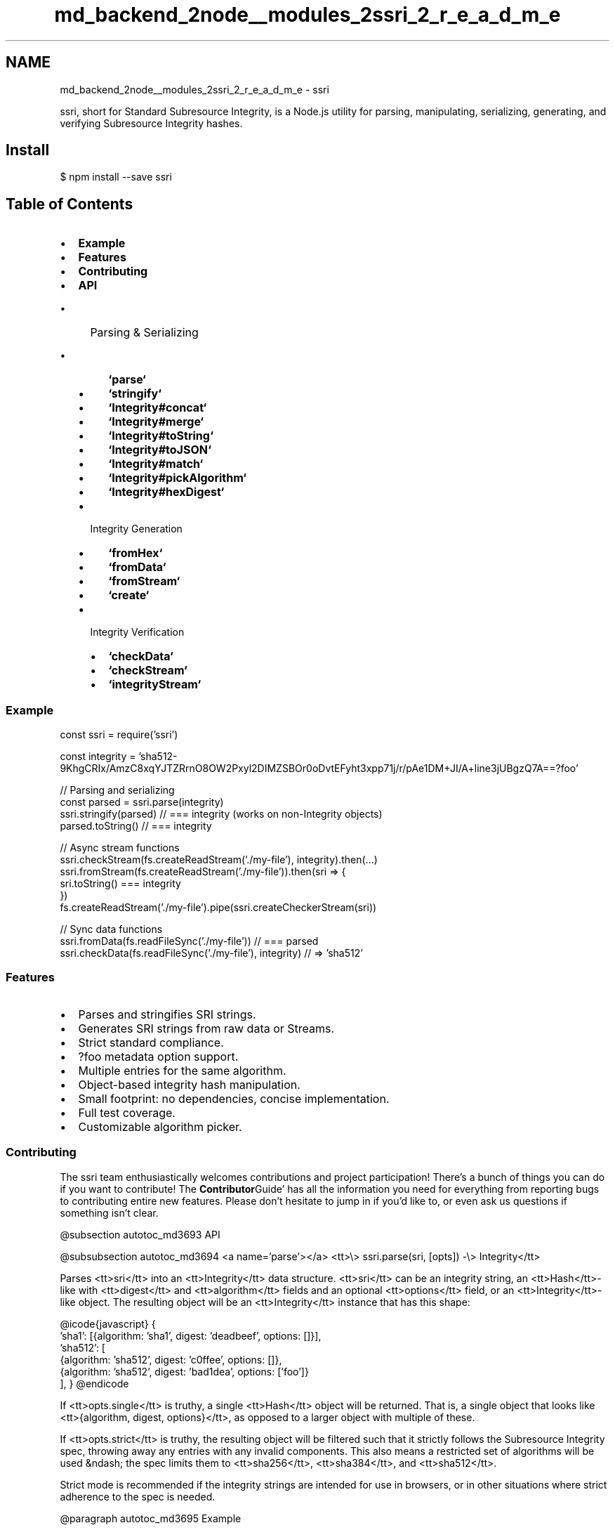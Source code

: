 .TH "md_backend_2node__modules_2ssri_2_r_e_a_d_m_e" 3 "My Project" \" -*- nroff -*-
.ad l
.nh
.SH NAME
md_backend_2node__modules_2ssri_2_r_e_a_d_m_e \- ssri \fR\fP \fR\fP \fR\fP \fR\fP \fR\fP 
.PP
 \fR\fRssri\fP\fP, short for Standard Subresource Integrity, is a Node\&.js utility for parsing, manipulating, serializing, generating, and verifying \fRSubresource Integrity\fP hashes\&.
.SH "Install"
.PP
\fR$ npm install --save ssri\fP
.SH "Table of Contents"
.PP
.IP "\(bu" 2
\fBExample\fP
.IP "\(bu" 2
\fBFeatures\fP
.IP "\(bu" 2
\fBContributing\fP
.IP "\(bu" 2
\fBAPI\fP
.IP "  \(bu" 4
Parsing & Serializing
.IP "    \(bu" 6
\fB`parse`\fP
.IP "    \(bu" 6
\fB`stringify`\fP
.IP "    \(bu" 6
\fB`Integrity#concat`\fP
.IP "    \(bu" 6
\fB`Integrity#merge`\fP
.IP "    \(bu" 6
\fB`Integrity#toString`\fP
.IP "    \(bu" 6
\fB`Integrity#toJSON`\fP
.IP "    \(bu" 6
\fB`Integrity#match`\fP
.IP "    \(bu" 6
\fB`Integrity#pickAlgorithm`\fP
.IP "    \(bu" 6
\fB`Integrity#hexDigest`\fP
.PP

.IP "  \(bu" 4
Integrity Generation
.IP "    \(bu" 6
\fB`fromHex`\fP
.IP "    \(bu" 6
\fB`fromData`\fP
.IP "    \(bu" 6
\fB`fromStream`\fP
.IP "    \(bu" 6
\fB`create`\fP
.PP

.IP "  \(bu" 4
Integrity Verification
.IP "    \(bu" 6
\fB`checkData`\fP
.IP "    \(bu" 6
\fB`checkStream`\fP
.IP "    \(bu" 6
\fB`integrityStream`\fP
.PP

.PP

.PP
.SS "Example"
.PP
.nf
const ssri = require('ssri')

const integrity = 'sha512\-9KhgCRIx/AmzC8xqYJTZRrnO8OW2Pxyl2DIMZSBOr0oDvtEFyht3xpp71j/r/pAe1DM+JI/A+line3jUBgzQ7A==?foo'

// Parsing and serializing
const parsed = ssri\&.parse(integrity)
ssri\&.stringify(parsed) // === integrity (works on non\-Integrity objects)
parsed\&.toString() // === integrity

// Async stream functions
ssri\&.checkStream(fs\&.createReadStream('\&./my\-file'), integrity)\&.then(\&.\&.\&.)
ssri\&.fromStream(fs\&.createReadStream('\&./my\-file'))\&.then(sri => {
  sri\&.toString() === integrity
})
fs\&.createReadStream('\&./my\-file')\&.pipe(ssri\&.createCheckerStream(sri))

// Sync data functions
ssri\&.fromData(fs\&.readFileSync('\&./my\-file')) // === parsed
ssri\&.checkData(fs\&.readFileSync('\&./my\-file'), integrity) // => 'sha512'
.fi
.PP
.SS "Features"
.IP "\(bu" 2
Parses and stringifies SRI strings\&.
.IP "\(bu" 2
Generates SRI strings from raw data or Streams\&.
.IP "\(bu" 2
Strict standard compliance\&.
.IP "\(bu" 2
\fR?foo\fP metadata option support\&.
.IP "\(bu" 2
Multiple entries for the same algorithm\&.
.IP "\(bu" 2
Object-based integrity hash manipulation\&.
.IP "\(bu" 2
Small footprint: no dependencies, concise implementation\&.
.IP "\(bu" 2
Full test coverage\&.
.IP "\(bu" 2
Customizable algorithm picker\&.
.PP
.SS "Contributing"
The ssri team enthusiastically welcomes contributions and project participation! There's a bunch of things you can do if you want to contribute! The \fBContributor\fPGuide' has all the information you need for everything from
reporting bugs to contributing entire new features\&. Please don't hesitate to
jump in if you'd like to, or even ask us questions if something isn't clear\&.

@subsection autotoc_md3693 API

@subsubsection autotoc_md3694 <a name='parse'></a> <tt>\\> ssri\&.parse(sri, [opts]) -\\> Integrity</tt>

Parses <tt>sri</tt> into an <tt>Integrity</tt> data structure\&. <tt>sri</tt> can be an integrity
string, an <tt>Hash</tt>-like with <tt>digest</tt> and <tt>algorithm</tt> fields and an optional
<tt>options</tt> field, or an <tt>Integrity</tt>-like object\&. The resulting object will be an
<tt>Integrity</tt> instance that has this shape:

@icode{javascript} 
{
  'sha1': [{algorithm: 'sha1', digest: 'deadbeef', options: []}],
  'sha512': [
    {algorithm: 'sha512', digest: 'c0ffee', options: []},
    {algorithm: 'sha512', digest: 'bad1dea', options: ['foo']}
  ],
}
@endicode 

If <tt>opts\&.single</tt> is truthy, a single <tt>Hash</tt> object will be returned\&. That is, a
single object that looks like <tt>{algorithm, digest, options}</tt>, as opposed to a
larger object with multiple of these\&.

If <tt>opts\&.strict</tt> is truthy, the resulting object will be filtered such that
it strictly follows the Subresource Integrity spec, throwing away any entries
with any invalid components\&. This also means a restricted set of algorithms
will be used &ndash; the spec limits them to <tt>sha256</tt>, <tt>sha384</tt>, and <tt>sha512</tt>\&.

Strict mode is recommended if the integrity strings are intended for use in
browsers, or in other situations where strict adherence to the spec is needed\&.

@paragraph autotoc_md3695 Example

@icode{javascript} 
ssri\&.parse('sha512-9KhgCRIx/AmzC8xqYJTZRrnO8OW2Pxyl2DIMZSBOr0oDvtEFyht3xpp71j/r/pAe1DM+JI/A+line3jUBgzQ7A==?foo') // -> Integrity object
@endicode 

@subsubsection autotoc_md3696 <a name='stringify'></a> <tt>\\> ssri\&.stringify(sri, [opts]) -\\> String</tt>

This function is identical to @ref 'integrity-to-string' '`Integrity#toString()`',
except it can be used on <em>any</em> object that @ref 'parse' '`parse`' can handle &ndash; that
is, a string, an <tt>Hash</tt>-like, or an <tt>Integrity</tt>-like\&.

The <tt>opts\&.sep</tt> option defines the string to use when joining multiple entries
together\&. To be spec-compliant, this <em>must</em> be whitespace\&. The default is a
single space (&lsquo;&rsquo; '`)\&.

If <tt>opts\&.strict</tt> is true, the integrity string will be created using strict
parsing rules\&. See @ref 'parse' '`ssri\&.parse`'\&.

@paragraph autotoc_md3697 Example

@icode{javascript} 
// Useful for cleaning up input SRI strings:
ssri\&.stringify('\\n\\rsha512-foo\\n\\t\\tsha384-bar')
// -> 'sha512-foo sha384-bar'

// Hash-like: only a single entry\&.
ssri\&.stringify({
  algorithm: 'sha512',
  digest:'9KhgCRIx/AmzC8xqYJTZRrnO8OW2Pxyl2DIMZSBOr0oDvtEFyht3xpp71j/r/pAe1DM+JI/A+line3jUBgzQ7A==',
  options: ['foo']
})
// ->
// 'sha512-9KhgCRIx/AmzC8xqYJTZRrnO8OW2Pxyl2DIMZSBOr0oDvtEFyht3xpp71j/r/pAe1DM+JI/A+line3jUBgzQ7A==?foo'

// Integrity-like: full multi-entry syntax\&. Similar to output of `ssri\&.parse`
ssri\&.stringify({
  'sha512': [
    {
      algorithm: 'sha512',
      digest:'9KhgCRIx/AmzC8xqYJTZRrnO8OW2Pxyl2DIMZSBOr0oDvtEFyht3xpp71j/r/pAe1DM+JI/A+line3jUBgzQ7A==',
      options: ['foo']
    }
  ]
})
// ->
// 'sha512-9KhgCRIx/AmzC8xqYJTZRrnO8OW2Pxyl2DIMZSBOr0oDvtEFyht3xpp71j/r/pAe1DM+JI/A+line3jUBgzQ7A==?foo'
@endicode 

@subsubsection autotoc_md3698 <a name='integrity-concat'></a> <tt>\\> Integrity\\#concat(otherIntegrity, [opts]) -\\> Integrity</tt>

Concatenates an <tt>Integrity</tt> object with another IntegrityLike, or an integrity
string\&.

This is functionally equivalent to concatenating the string format of both
integrity arguments, and calling @ref 'ssri-parse' '`ssri\&.parse`' on the new string\&.

If <tt>opts\&.strict</tt> is true, the new <tt>Integrity</tt> will be created using strict
parsing rules\&. See @ref 'parse' '`ssri\&.parse`'\&.

@paragraph autotoc_md3699 Example

@icode{javascript} 
// This will combine the integrity checks for two different versions of
// your index\&.js file so you can use a single integrity string and serve
// either of these to clients, from a single `<script>` tag\&.
const desktopIntegrity = ssri\&.fromData(fs\&.readFileSync('\&./index\&.desktop\&.js'))
const mobileIntegrity = ssri\&.fromData(fs\&.readFileSync('\&./index\&.mobile\&.js'))

// Note that browsers (and ssri) will succeed as long as ONE of the entries
// for the *prioritized* algorithm succeeds\&. That is, in order for this fallback
// to work, both desktop and mobile *must* use the same `algorithm` values\&.
desktopIntegrity\&.concat(mobileIntegrity)
@endicode 

@subsubsection autotoc_md3700 <a name='integrity-merge'></a> <tt>\\> Integrity\\#merge(otherIntegrity, [opts])</tt>

Safely merges another IntegrityLike or integrity string into an <tt>Integrity</tt>
object\&.

If the other integrity value has any algorithms in common with the current
object, then the hash digests must match, or an error is thrown\&.

Any new hashes will be added to the current object's set\&.

This is useful when an integrity value may be upgraded with a stronger
algorithm, you wish to prevent accidentally supressing integrity errors by
overwriting the expected integrity value\&.

@paragraph autotoc_md3701 Example

@icode{javascript} 
const data = fs\&.readFileSync('data\&.txt')

// integrity\&.txt contains 'sha1-X1UT+IIv2+UUWvM7ZNjZcNz5XG4='
// because we were young, and didn't realize sha1 would not last
const expectedIntegrity = ssri\&.parse(fs\&.readFileSync('integrity\&.txt', 'utf8'))
const match = ssri\&.checkData(data, expectedIntegrity, {
  algorithms: ['sha512', 'sha1']
})
if (!match) {
  throw new Error('data corrupted or something!')
}

// get a stronger algo!
if (match && match\&.algorithm !== 'sha512') {
  const updatedIntegrity = ssri\&.fromData(data, { algorithms: ['sha512'] })
  expectedIntegrity\&.merge(updatedIntegrity)
  fs\&.writeFileSync('integrity\&.txt', expectedIntegrity\&.toString())
  // file now contains
  // 'sha1-X1UT+IIv2+UUWvM7ZNjZcNz5XG4= sha512-yzd8ELD1piyANiWnmdnpCL5F52f10UfUdEkHywVZeqTt0ymgrxR63Qz0GB7TKPoeeZQmWCaz7T1+9vBnypkYWg=='
}
@endicode 

@subsubsection autotoc_md3702 <a name='integrity-to-string'></a> <tt>\\> Integrity\\#toString([opts]) -\\> String</tt>

Returns the string representation of an <tt>Integrity</tt> object\&. All hash entries
will be concatenated in the string by <tt>opts\&.sep</tt>, which defaults to &lsquo;&rsquo; '`\&.

If you want to serialize an object that didn't come from an <tt>ssri</tt> function,
use @ref 'stringify' '`ssri\&.stringify()`'\&.

If <tt>opts\&.strict</tt> is true, the integrity string will be created using strict
parsing rules\&. See @ref 'parse' '`ssri\&.parse`'\&.

@paragraph autotoc_md3703 Example

@icode{javascript} 
const integrity = 'sha512-9KhgCRIx/AmzC8xqYJTZRrnO8OW2Pxyl2DIMZSBOr0oDvtEFyht3xpp71j/r/pAe1DM+JI/A+line3jUBgzQ7A==?foo'

ssri\&.parse(integrity)\&.toString() === integrity
@endicode 

@subsubsection autotoc_md3704 <a name='integrity-to-json'></a> <tt>\\> Integrity\\#toJSON() -\\> String</tt>

Returns the string representation of an <tt>Integrity</tt> object\&. All hash entries
will be concatenated in the string by &lsquo;&rsquo; '`\&.

This is a convenience method so you can pass an <tt>Integrity</tt> object directly to <tt>JSON\&.stringify</tt>\&.
For more info check out <a href='https://developer.mozilla.org/en-US/docs/Web/JavaScript/Reference/Global_Objects/JSON/stringify#toJSON%28%29_behavior' >toJSON() behavior on mdn</a>\&.

@paragraph autotoc_md3705 Example

@icode{javascript} 
const integrity = ''sha512-9KhgCRIx/AmzC8xqYJTZRrnO8OW2Pxyl2DIMZSBOr0oDvtEFyht3xpp71j/r/pAe1DM+JI/A+line3jUBgzQ7A==?foo''

JSON\&.stringify(ssri\&.parse(integrity)) === integrity
@endicode 

@subsubsection autotoc_md3706 <a name='integrity-match'></a> <tt>\\> Integrity\\#match(sri, [opts]) -\\> Hash | false</tt>

Returns the matching (truthy) hash if <tt>Integrity</tt> matches the argument passed as
<tt>sri</tt>, which can be anything that @ref 'parse' '`parse`' will accept\&. <tt>opts</tt> will be
passed through to <tt>parse</tt> and @ref 'integrity-pick-algorithm' '`pickAlgorithm()`'\&.

@paragraph autotoc_md3707 Example

@icode{javascript} 
const integrity = 'sha512-9KhgCRIx/AmzC8xqYJTZRrnO8OW2Pxyl2DIMZSBOr0oDvtEFyht3xpp71j/r/pAe1DM+JI/A+line3jUBgzQ7A=='

ssri\&.parse(integrity)\&.match(integrity)
// Hash {
//   digest: '9KhgCRIx/AmzC8xqYJTZRrnO8OW2Pxyl2DIMZSBOr0oDvtEFyht3xpp71j/r/pAe1DM+JI/A+line3jUBgzQ7A=='
//   algorithm: 'sha512'
// }

ssri\&.parse(integrity)\&.match('sha1-deadbeef')
// false
@endicode 

@subsubsection autotoc_md3708 <a name='integrity-pick-algorithm'></a> <tt>\\> Integrity\\#pickAlgorithm([opts]) -\\> String</tt>

Returns the 'best' algorithm from those available in the integrity object\&.

If <tt>opts\&.pickAlgorithm</tt> is provided, it will be passed two algorithms as
arguments\&. ssri will prioritize whichever of the two algorithms is returned by
this function\&. Note that the function may be called multiple times, and it
<strong>must</strong> return one of the two algorithms provided\&. By default, ssri will make
a best-effort to pick the strongest/most reliable of the given algorithms\&. It
may intentionally deprioritize algorithms with known vulnerabilities\&.

@paragraph autotoc_md3709 Example

@icode{javascript} 
ssri\&.parse('sha1-WEakDigEST sha512-yzd8ELD1piyANiWnmdnpCL5F52f10UfUdEkHywVZeqTt0ymgrxR63Qz0GB7TKPoeeZQmWCaz7T1')\&.pickAlgorithm() // sha512
@endicode 

@subsubsection autotoc_md3710 <a name='integrity-hex-digest'></a> <tt>\\> Integrity\\#hexDigest() -\\> String</tt>

<tt>Integrity</tt> is assumed to be either a single-hash <tt>Integrity</tt> instance, or a
<tt>Hash</tt> instance\&. Returns its <tt>digest</tt>, converted to a hex representation of the
base64 data\&.

@paragraph autotoc_md3711 Example

@icode{javascript} 
ssri\&.parse('sha1-deadbeef')\&.hexDigest() // '75e69d6de79f'
@endicode 

@subsubsection autotoc_md3712 <a name='from-hex'></a> <tt>\\> ssri\&.fromHex(hexDigest, algorithm, [opts]) -\\> Integrity</tt>

Creates an <tt>Integrity</tt> object with a single entry, based on a hex-formatted
hash\&. This is a utility function to help convert existing shasums to the
Integrity format, and is roughly equivalent to something like:

@icode{javascript} 
algorithm + '-' + Buffer\&.from(hexDigest, 'hex')\&.toString('base64')
@endicode 

<tt>opts\&.options</tt> may optionally be passed in: it must be an array of option
strings that will be added to all generated integrity hashes generated by
<tt>fromData</tt>\&. This is a loosely-specified feature of SRIs, and currently has no
specified semantics besides being <tt>?</tt>-separated\&. Use at your own risk, and
probably avoid if your integrity strings are meant to be used with browsers\&.

If <tt>opts\&.strict</tt> is true, the integrity object will be created using strict
parsing rules\&. See @ref 'parse' '`ssri\&.parse`'\&.

If <tt>opts\&.single</tt> is true, a single <tt>Hash</tt> object will be returned\&.

@paragraph autotoc_md3713 Example

@icode{javascript} 
ssri\&.fromHex('75e69d6de79f', 'sha1')\&.toString() // 'sha1-deadbeef'
@endicode 

@subsubsection autotoc_md3714 <a name='from-data'></a> <tt>\\> ssri\&.fromData(data, [opts]) -\\> Integrity</tt>

Creates an <tt>Integrity</tt> object from either string or <tt>Buffer</tt> data, calculating
all the requested hashes and adding any specified options to the object\&.

<tt>opts\&.algorithms</tt> determines which algorithms to generate hashes for\&. All
results will be included in a single <tt>Integrity</tt> object\&. The default value for
<tt>opts\&.algorithms</tt> is &lsquo;['sha512&rsquo;]<tt>\&. All algorithm strings must be hashes listed
in</tt>crypto\&.getHashes()` for the host Node\&.js platform\&.

<tt>opts\&.options</tt> may optionally be passed in: it must be an array of option
strings that will be added to all generated integrity hashes generated by
<tt>fromData</tt>\&. This is a loosely-specified feature of SRIs, and currently has no
specified semantics besides being <tt>?</tt>-separated\&. Use at your own risk, and
probably avoid if your integrity strings are meant to be used with browsers\&.

If <tt>opts\&.strict</tt> is true, the integrity object will be created using strict
parsing rules\&. See @ref 'parse' '`ssri\&.parse`'\&.

@paragraph autotoc_md3715 Example

@icode{javascript} 
const integrityObj = ssri\&.fromData('foobarbaz', {
  algorithms: ['sha256', 'sha384', 'sha512']
})
integrity\&.toString('\\n')
// ->
// sha256-l981iLWj8kurw4UbNy8Lpxqdzd7UOxS50Glhv8FwfZ0=
// sha384-irnCxQ0CfQhYGlVAUdwTPC9bF3+YWLxlaDGM4xbYminxpbXEq+D+2GCEBTxcjES9
// sha512-yzd8ELD1piyANiWnmdnpCL5F52f10UfUdEkHywVZeqTt0ymgrxR63Qz0GB7TKPoeeZQmWCaz7T1+9vBnypkYWg==
@endicode 

@subsubsection autotoc_md3716 <a name='from-stream'></a> <tt>\\> ssri\&.fromStream(stream, [opts]) -\\> Promise\\<Integrity\\></tt>

Returns a Promise of an Integrity object calculated by reading data from
a given <tt>stream</tt>\&.

It accepts both <tt>opts\&.algorithms</tt> and <tt>opts\&.options</tt>, which are documented as
part of @ref 'from-data' '`ssri\&.fromData`'\&.

Additionally, <tt>opts\&.Promise</tt> may be passed in to inject a Promise library of
choice\&. By default, ssri will use Node's built-in Promises\&.

If <tt>opts\&.strict</tt> is true, the integrity object will be created using strict
parsing rules\&. See @ref 'parse' '`ssri\&.parse`'\&.

@paragraph autotoc_md3717 Example

@icode{javascript} 
ssri\&.fromStream(fs\&.createReadStream('index\&.js'), {
  algorithms: ['sha1', 'sha512']
})\&.then(integrity => {
  return ssri\&.checkStream(fs\&.createReadStream('index\&.js'), integrity)
}) // succeeds
@endicode 

@subsubsection autotoc_md3718 <a name='create'></a> <tt>\\> ssri\&.create([opts]) -\\> \\<Hash\\></tt>

Returns a Hash object with <tt>update(\\<Buffer or string\\>[,enc])</tt> and <tt>digest()</tt> methods\&.


The Hash object provides the same methods as <a href='https://nodejs.org/dist/latest-v6.x/docs/api/crypto.html#crypto_class_hash' >crypto class Hash</a>\&.
<tt>digest()</tt> accepts no arguments and returns an Integrity object calculated by reading data from
calls to update\&.

It accepts both <tt>opts\&.algorithms</tt> and <tt>opts\&.options</tt>, which are documented as
part of @ref 'from-data' '`ssri\&.fromData`'\&.

If <tt>opts\&.strict</tt> is true, the integrity object will be created using strict
parsing rules\&. See @ref 'parse' '`ssri\&.parse`'\&.

@paragraph autotoc_md3719 Example

@icode{javascript} 
const integrity = ssri\&.create()\&.update('foobarbaz')\&.digest()
integrity\&.toString()
// ->
// sha512-yzd8ELD1piyANiWnmdnpCL5F52f10UfUdEkHywVZeqTt0ymgrxR63Qz0GB7TKPoeeZQmWCaz7T1+9vBnypkYWg==
@endicode 

@subsubsection autotoc_md3720 <a name='check-data'></a> <tt>\\> ssri\&.checkData(data, sri, [opts]) -\\> Hash|false</tt>

Verifies <tt>data</tt> integrity against an <tt>sri</tt> argument\&. <tt>data</tt> may be either a
<tt>String</tt> or a <tt>Buffer</tt>, and <tt>sri</tt> can be any subresource integrity
representation that @ref 'parse' '`ssri\&.parse`' can handle\&.

If verification succeeds, <tt>checkData</tt> will return the name of the algorithm that
was used for verification (a truthy value)\&. Otherwise, it will return <tt>false</tt>\&.

If <tt>opts\&.pickAlgorithm</tt> is provided, it will be used by
@ref 'integrity-pick-algorithm' '`Integrity#pickAlgorithm`' when deciding which of
the available digests to match against\&.

If <tt>opts\&.error</tt> is true, and verification fails, <tt>checkData</tt> will throw either
an <tt>EBADSIZE</tt> or an <tt>EINTEGRITY</tt> error, instead of just returning false\&.

@paragraph autotoc_md3721 Example

@icode{javascript} 
const data = fs\&.readFileSync('index\&.js')
ssri\&.checkData(data, ssri\&.fromData(data)) // -> 'sha512'
ssri\&.checkData(data, 'sha256-l981iLWj8kurw4UbNy8Lpxqdzd7UOxS50Glhv8FwfZ0')
ssri\&.checkData(data, 'sha1-BaDDigEST') // -> false
ssri\&.checkData(data, 'sha1-BaDDigEST', {error: true}) // -> Error! EINTEGRITY
@endicode 

@subsubsection autotoc_md3722 <a name='check-stream'></a> <tt>\\> ssri\&.checkStream(stream, sri, [opts]) -\\> Promise\\<Hash\\></tt>

Verifies the contents of <tt>stream</tt> against an <tt>sri</tt> argument\&. <tt>stream</tt> will be
consumed in its entirety by this process\&. <tt>sri</tt> can be any subresource integrity
representation that @ref 'parse' '`ssri\&.parse`' can handle\&.

<tt>checkStream</tt> will return a Promise that either resolves to the
<tt>Hash</tt> that succeeded verification, or, if the verification fails
or an error happens with <tt>stream</tt>, the Promise will be rejected\&.

If the Promise is rejected because verification failed, the returned error will
have <tt>err\&.code</tt> as <tt>EINTEGRITY</tt>\&.

If <tt>opts\&.size</tt> is given, it will be matched against the stream size\&. An error
with <tt>err\&.code</tt> <tt>EBADSIZE</tt> will be returned by a rejection if the expected size
and actual size fail to match\&.

If <tt>opts\&.pickAlgorithm</tt> is provided, it will be used by
@ref 'integrity-pick-algorithm' '`Integrity#pickAlgorithm`' when deciding which of
the available digests to match against\&.

@paragraph autotoc_md3723 Example

@icode{javascript} 
const integrity = ssri\&.fromData(fs\&.readFileSync('index\&.js'))

ssri\&.checkStream(
  fs\&.createReadStream('index\&.js'),
  integrity
)
// ->
// Promise<{
//   algorithm: 'sha512',
//   digest: 'sha512-yzd8ELD1piyANiWnmdnpCL5F52f10UfUdEkHywVZeqTt0ymgrxR63Qz0GB7TKPoeeZQmWCaz7T1'
// }>

ssri\&.checkStream(
  fs\&.createReadStream('index\&.js'),
  'sha256-l981iLWj8kurw4UbNy8Lpxqdzd7UOxS50Glhv8FwfZ0'
) // -> Promise<Hash>

ssri\&.checkStream(
  fs\&.createReadStream('index\&.js'),
  'sha1-BaDDigEST'
) // -> Promise<Error<{code: 'EINTEGRITY'}>>
@endicode 

@subsubsection autotoc_md3724 <a name='integrity-stream'></a> <tt>\\> integrityStream([opts]) -\\> IntegrityStream</tt>

Returns a <tt>Transform</tt> stream that data can be piped through in order to generate
and optionally check data integrity for piped data\&. When the stream completes
successfully, it emits <tt>size</tt> and <tt>integrity</tt> events, containing the total
number of bytes processed and a calculated <tt>Integrity</tt> instance based on stream
data, respectively\&.

If <tt>opts\&.algorithms</tt> is passed in, the listed algorithms will be calculated when
generating the final <tt>Integrity</tt> instance\&. The default is &lsquo;['sha512&rsquo;]`\&.

If <tt>opts\&.single</tt> is passed in, a single <tt>Hash</tt> instance will be returned\&.

If <tt>opts\&.integrity</tt> is passed in, it should be an <tt>integrity</tt> value understood
by @ref 'parse' '`parse`" that the stream will check the data against\&. If verification succeeds, the integrity stream will emit a \fRverified\fP event whose value is a single \fRHash\fP object that is the one that succeeded verification\&. If verification fails, the stream will error with an \fREINTEGRITY\fP error code\&.
.PP
If \fRopts\&.size\fP is given, it will be matched against the stream size\&. An error with \fRerr\&.code\fP \fREBADSIZE\fP will be emitted by the stream if the expected size and actual size fail to match\&.
.PP
If \fRopts\&.pickAlgorithm\fP is provided, it will be passed two algorithms as arguments\&. ssri will prioritize whichever of the two algorithms is returned by this function\&. Note that the function may be called multiple times, and it \fBmust\fP return one of the two algorithms provided\&. By default, ssri will make a best-effort to pick the strongest/most reliable of the given algorithms\&. It may intentionally deprioritize algorithms with known vulnerabilities\&.
.SS "Example"
.PP
.nf
const integrity = ssri\&.fromData(fs\&.readFileSync('index\&.js'))
fs\&.createReadStream('index\&.js')
\&.pipe(ssri\&.integrityStream({integrity}))
.fi
.PP
 
